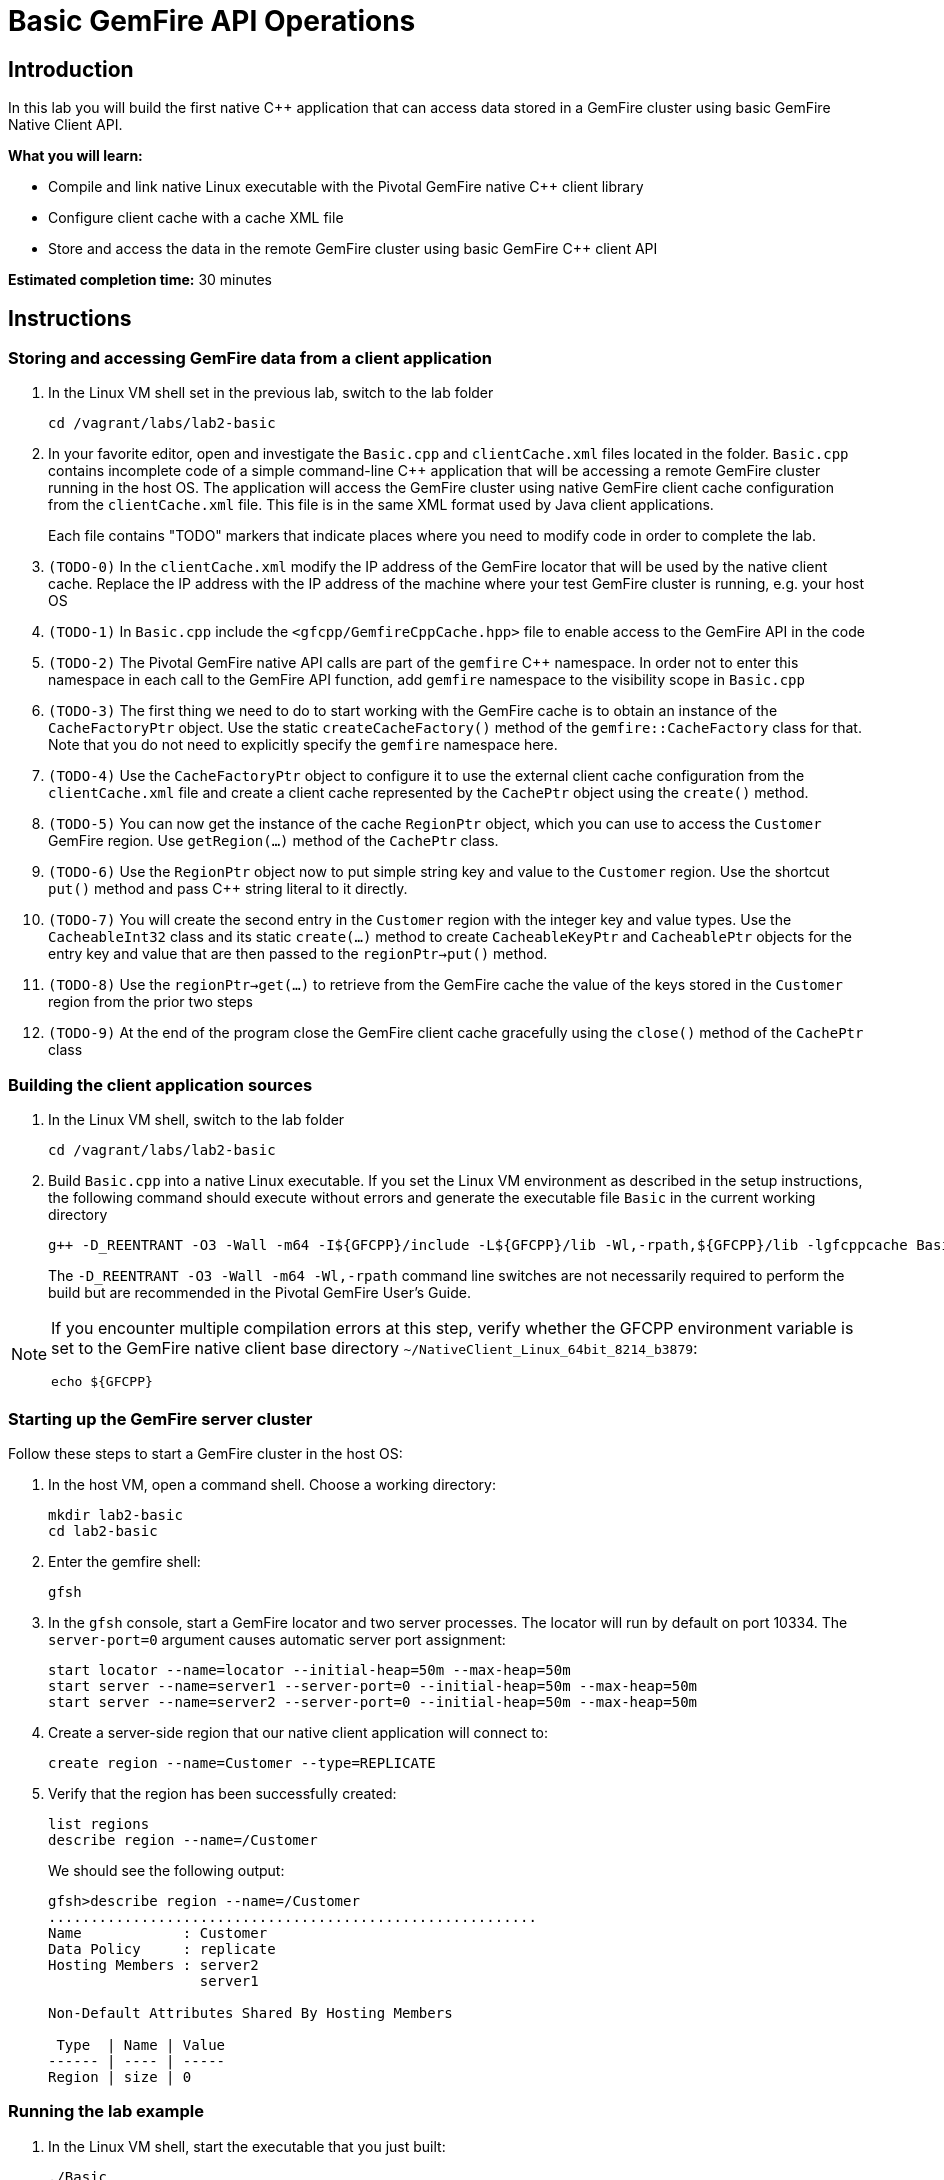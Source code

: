 = Basic GemFire API Operations

== Introduction

In this lab you will build the first native C++ application that can access data stored in a GemFire cluster using basic GemFire Native Client API.

*What you will learn:*

* Compile and link native Linux executable with the Pivotal GemFire native C++ client library

* Configure client cache with a cache XML file

* Store and access the data in the remote GemFire cluster using basic GemFire C++ client API

*Estimated completion time:* 30 minutes

== Instructions

=== Storing and accessing GemFire data from a client application

a. In the Linux VM shell set in the previous lab, switch to the lab folder

  cd /vagrant/labs/lab2-basic

b. In your favorite editor, open and investigate the `Basic.cpp` and `clientCache.xml` files located in the folder.  `Basic.cpp` contains incomplete code of a simple command-line C++ application that will be accessing a remote GemFire cluster running in the host OS.  The application will access the GemFire cluster using native GemFire client cache configuration from the `clientCache.xml` file.  This file is in the same XML format used by Java client applications.
+
Each file contains "TODO" markers that indicate places where you need to modify code in order to complete the lab.

c. `(TODO-0)` In the `clientCache.xml` modify the IP address of the GemFire locator that will be used by the native client cache.  Replace the IP address with the IP address of the machine where your test GemFire cluster is running, e.g. your host OS

d. `(TODO-1)` In `Basic.cpp` include the `<gfcpp/GemfireCppCache.hpp>` file to enable access to the GemFire API in the code

e. `(TODO-2)` The Pivotal GemFire native API calls are part of the `gemfire` C++ namespace.  In order not to enter this namespace in each call to the GemFire API function, add `gemfire` namespace to the visibility scope in `Basic.cpp`

f. `(TODO-3)` The first thing we need to do to start working with the GemFire cache is to obtain an instance of the `CacheFactoryPtr` object.  Use the static `createCacheFactory()` method of the `gemfire::CacheFactory` class for that.  Note that you do not need to explicitly specify the `gemfire` namespace here.

g. `(TODO-4)` Use the `CacheFactoryPtr` object to configure it to use the external client cache configuration from the `clientCache.xml` file and create a client cache represented by the `CachePtr` object using the `create()` method.

h. `(TODO-5)` You can now get the instance of the cache `RegionPtr` object, which you can use to access the `Customer` GemFire region.  Use `getRegion(...)` method of the `CachePtr` class.

i. `(TODO-6)` Use the `RegionPtr` object now to put simple string key and value to the `Customer` region.  Use the shortcut `put()` method and pass C++ string literal to it directly.

j. `(TODO-7)` You will create the second entry in the `Customer` region with the integer key and value types.  Use the `CacheableInt32` class and its static `create(...)` method to create `CacheableKeyPtr` and `CacheablePtr` objects for the entry key and value that are then passed to the `regionPtr->put()` method.

k. `(TODO-8)` Use the `regionPtr->get(...)` to retrieve from the GemFire cache the value of the keys stored in the `Customer` region from the prior two steps

l. `(TODO-9)` At the end of the program close the GemFire client cache gracefully using the `close()` method of the `CachePtr` class

=== Building the client application sources

a. In the Linux VM shell, switch to the lab folder

  cd /vagrant/labs/lab2-basic

b. Build `Basic.cpp` into a native Linux executable.  If you set the Linux VM environment as described in the setup instructions, the following command should execute without errors and generate the executable file `Basic` in the current working directory

  g++ -D_REENTRANT -O3 -Wall -m64 -I${GFCPP}/include -L${GFCPP}/lib -Wl,-rpath,${GFCPP}/lib -lgfcppcache Basic.cpp -o Basic
+
The `-D_REENTRANT -O3 -Wall -m64 -Wl,-rpath` command line switches are not necessarily required to perform the build but are recommended in the Pivotal GemFire User's Guide.

[NOTE]
====
If you encounter multiple compilation errors at this step, verify whether the GFCPP environment variable is set to the GemFire native client base directory `~/NativeClient_Linux_64bit_8214_b3879`:

  echo ${GFCPP}
====

=== Starting up the GemFire server cluster

Follow these steps to start a GemFire cluster in the host OS:

a. In the host VM, open a command shell.  Choose a working directory:

  mkdir lab2-basic
  cd lab2-basic

b. Enter the gemfire shell:

  gfsh

c. In the `gfsh` console, start a GemFire locator and two server processes.  The locator will run by default on port 10334.  The `server-port=0` argument causes automatic server port assignment:

  start locator --name=locator --initial-heap=50m --max-heap=50m
  start server --name=server1 --server-port=0 --initial-heap=50m --max-heap=50m
  start server --name=server2 --server-port=0 --initial-heap=50m --max-heap=50m

d. Create a server-side region that our native client application will connect to:

  create region --name=Customer --type=REPLICATE


e. Verify that the region has been successfully created:

  list regions
  describe region --name=/Customer

+
We should see the following output:
+
----
gfsh>describe region --name=/Customer
..........................................................
Name            : Customer
Data Policy     : replicate
Hosting Members : server2
                  server1

Non-Default Attributes Shared By Hosting Members

 Type  | Name | Value
------ | ---- | -----
Region | size | 0
----


=== Running the lab example

a. In the Linux VM shell, start the executable that you just built:

  ./Basic
+
In the console you should see the GemFire client library log output as well as the log output from our example application.  The output should resemble the following:
+
----
[config 2016/11/20 18:23:50.998242 UTC localhost.localdomain:12500 140067263981376] Starting the GemFire Native Client
[info 2016/11/20 18:23:50.999202 UTC localhost.localdomain:12500 140067263981376] Using GFNative_hJRlE_Z4Xg12500 as random data for ClientProxyMembershipID
[info 2016/11/20 18:23:51.005679 UTC localhost.localdomain:12500 140067263981376] Xml file parsed successfully
[info 2016/11/20 18:23:51.008588 UTC localhost.localdomain:12500 140067263981376] Creating region Customer attached to pool examplePool
[info 2016/11/20 18:23:51.008862 UTC localhost.localdomain:12500 140067263981376] Declarative configuration of cache completed successfully
[info 2016/11/20 18:23:51.008893 UTC localhost.localdomain:12500 140067263981376] Created the GemFire Cache
[info 2016/11/20 18:23:51.008901 UTC localhost.localdomain:12500 140067263981376] Created Region
[info 2016/11/20 18:23:51.010224 UTC localhost.localdomain:12500 140067263981376] Using socket send buffer size of 64240.
[info 2016/11/20 18:23:51.010239 UTC localhost.localdomain:12500 140067263981376] Using socket receive buffer size of 64240.
[info 2016/11/20 18:23:51.010918 UTC localhost.localdomain:12500 140067104339712] ClientMetadataService started for pool examplePool
[info 2016/11/20 18:23:51.047388 UTC localhost.localdomain:12500 140067263981376] Put the first Entry into the Region
[info 2016/11/20 18:23:51.051150 UTC localhost.localdomain:12500 140067263981376] Put the second Entry into the Region
[info 2016/11/20 18:23:51.052965 UTC localhost.localdomain:12500 140067263981376] Obtained the first Entry from the Region: Value1
[info 2016/11/20 18:23:51.053797 UTC localhost.localdomain:12500 140067263981376] Obtained the second Entry from the Region: 456
[info 2016/11/20 18:23:51.054628 UTC localhost.localdomain:12500 140067104339712] ClientMetadataService stopped for pool examplePool
[config 2016/11/20 18:23:51.151175 UTC localhost.localdomain:12500 140067263981376] Stopped the GemFire Native Client
[info 2016/11/20 18:23:51.151213 UTC localhost.localdomain:12500 140067263981376] Closed the GemFire Cache
----
+
The client application successfully starts, connects to the GemFire cluster, and puts sample entries into the server cache.

b. Let's check in the GemFire gfsh console whether the two sample entries created by the sample app are really stored in the GemFire server cache now.  In the host OS gfsh console where we started the GemFire cluster, enter the following command:

  query --query="select * from /Customer"
+
The output should resemble this:
+
----
Result     : true
startCount : 0
endCount   : 20
Rows       : 2

Result
------
Value1
456

NEXT_STEP_NAME : END
----
+
As you can see, there are two entries in the `/Customer` region and their values match what was specified in our native client application.
+
Let's check the type of those entries:
+
----
gfsh> get --region=/Customer --key="Key1"
Result      : true
Key Class   : java.lang.String
Key         : Key1
Value Class : java.lang.String
Value       : Value1
----
+
The C++ string literals are being stored as Java Strings in teh cache.  If we query for the second key "123" we will find no value avaiable in the cache:
+
----
gfsh>get --region=/Customer --key="123"
Result      : false
Key Class   : java.lang.String
Key         : 123
Value Class : java.lang.String
Value       : <NULL>
----
+
This is because the type of the key that we used when storing the "123" entry was CacheableInt32, which maps to a java Integer.  We need to specify the key type in our get command:
+
----
gfsh>get --region=/Customer --key="123" --key-class=java.lang.Integer
Result      : true
Key Class   : java.lang.Integer
Key         : 123
Value Class : java.lang.Integer
Value       : 456
----
+
The key and value specified as `CacheableInt32` integer in the C++ client have been stored as Java integer type `java.lang.Integer`.


Congratulations!  You have completed this lab.



